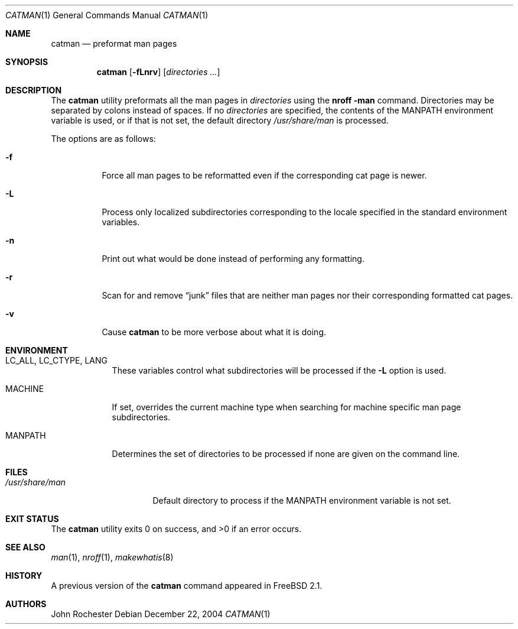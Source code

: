 .\" Copyright (c) 2002 John Rochester
.\" All rights reserved.
.\"
.\" Redistribution and use in source and binary forms, with or without
.\" modification, are permitted provided that the following conditions
.\" are met:
.\" 1. Redistributions of source code must retain the above copyright
.\"    notice, this list of conditions and the following disclaimer.
.\" 2. Redistributions in binary form must reproduce the above copyright
.\"    notice, this list of conditions and the following disclaimer in the
.\"    documentation and/or other materials provided with the distribution.
.\"
.\" THIS SOFTWARE IS PROVIDED BY THE AUTHOR AND CONTRIBUTORS ``AS IS'' AND
.\" ANY EXPRESS OR IMPLIED WARRANTIES, INCLUDING, BUT NOT LIMITED TO, THE
.\" IMPLIED WARRANTIES OF MERCHANTABILITY AND FITNESS FOR A PARTICULAR PURPOSE
.\" ARE DISCLAIMED.  IN NO EVENT SHALL THE AUTHOR OR CONTRIBUTORS BE LIABLE
.\" FOR ANY DIRECT, INDIRECT, INCIDENTAL, SPECIAL, EXEMPLARY, OR CONSEQUENTIAL
.\" DAMAGES (INCLUDING, BUT NOT LIMITED TO, PROCUREMENT OF SUBSTITUTE GOODS
.\" OR SERVICES; LOSS OF USE, DATA, OR PROFITS; OR BUSINESS INTERRUPTION)
.\" HOWEVER CAUSED AND ON ANY THEORY OF LIABILITY, WHETHER IN CONTRACT, STRICT
.\" LIABILITY, OR TORT (INCLUDING NEGLIGENCE OR OTHERWISE) ARISING IN ANY WAY
.\" OUT OF THE USE OF THIS SOFTWARE, EVEN IF ADVISED OF THE POSSIBILITY OF
.\" SUCH DAMAGE.
.\"
.\" $FreeBSD: src/usr.bin/catman/catman.1,v 1.3 2002/12/13 16:53:51 ru Exp $
.\" $DragonFly: src/usr.bin/catman/catman.1,v 1.3 2008/11/01 02:49:14 pavalos Exp $
.\"
.Dd December 22, 2004
.Dt CATMAN 1
.Os
.Sh NAME
.Nm catman
.Nd "preformat man pages"
.Sh SYNOPSIS
.Nm
.Op Fl fLnrv
.Op Ar directories ...
.Sh DESCRIPTION
The
.Nm
utility preformats all the man pages in
.Ar directories
using the
.Nm nroff Fl man
command.
Directories may be separated by colons instead of spaces.
If no
.Ar directories
are specified, the contents of the
.Ev MANPATH
environment variable is used, or if that is not set, the default directory
.Pa /usr/share/man
is processed.
.Pp
The options are as follows:
.Bl -tag -width indent
.It Fl f
Force all man pages to be reformatted even if the corresponding cat page
is newer.
.It Fl L
Process only localized subdirectories corresponding to the locale specified
in the standard environment variables.
.It Fl n
Print out what would be done instead of performing any formatting.
.It Fl r
Scan for and remove
.Dq junk
files that are neither man pages nor their
corresponding formatted cat pages.
.It Fl v
Cause
.Nm
to be more verbose about what it is doing.
.El
.Sh ENVIRONMENT
.Bl -tag -width ".Ev MANPATH"
.It Ev LC_ALL , LC_CTYPE , LANG
These variables control what subdirectories will be processed if the
.Fl L
option is used.
.It Ev MACHINE
If set, overrides the current machine type when searching for
machine specific man page subdirectories.
.It Ev MANPATH
Determines the set of directories to be processed if none are given on
the command line.
.El
.Sh FILES
.Bl -tag -width ".Pa /usr/share/man" -compact
.It Pa /usr/share/man
Default directory to process if the
.Ev MANPATH
environment variable is not set.
.El
.Sh EXIT STATUS
.Ex -std
.Sh SEE ALSO
.Xr man 1 ,
.Xr nroff 1 ,
.Xr makewhatis 8
.Sh HISTORY
A previous version of the
.Nm
command appeared in
.Fx 2.1 .
.Sh AUTHORS
.An John Rochester
